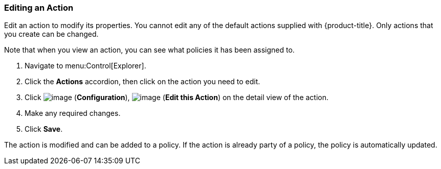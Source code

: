 [[editing-an-action]]
=== Editing an Action

Edit an action to modify its properties. You cannot edit any of the default actions supplied with {product-title}. Only actions that you create can be changed.

Note that when you view an action, you can see what policies it has been assigned to.

. Navigate to menu:Control[Explorer].

. Click the *Actions* accordion, then click on the action you need to edit.

. Click image:../images/1847.png[image] (*Configuration*), image:../images/1851.png[image] (*Edit this Action*) on the detail view of the action.

. Make any required changes.

. Click *Save*.

The action is modified and can be added to a policy. If the action is already party of a policy, the policy is automatically updated.


